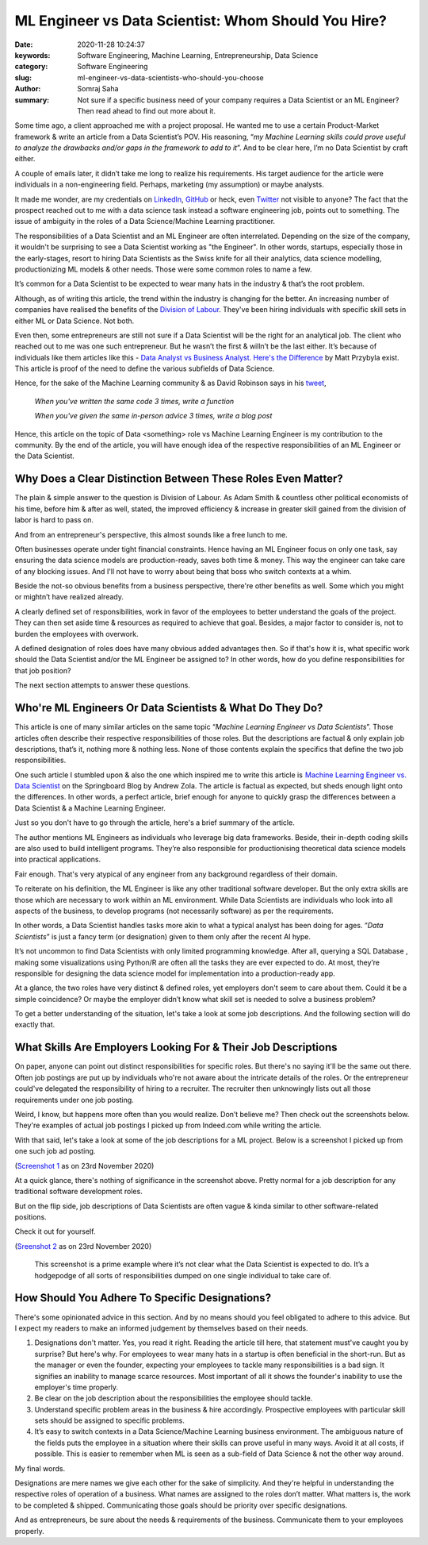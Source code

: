ML Engineer vs Data Scientist: Whom Should You Hire?
####################################################

:date: 2020-11-28 10:24:37
:keywords: Software Engineering, Machine Learning, Entrepreneurship, Data Science
:category: Software Engineering
:slug: ml-engineer-vs-data-scientists-who-should-you-choose
:author: Somraj Saha
:summary: Not sure if a specific business need of your company requires a Data Scientist or an ML Engineer? Then read ahead to find out more about it.

.. image:: https://github.com/Jarmos-san/blog/blob/master/content/static/images/scientist-vs-engineer.gif?raw=true
	:width: 800
	:alt: GIF image of a scientist & an engineer.

Some time ago, a client approached me with a project proposal. He wanted me to use a certain Product-Market framework & write an article from a Data Scientist’s POV. His reasoning, “*my Machine Learning skills could prove useful to analyze the drawbacks and/or gaps in the framework to add to it*”. And to be clear here, I’m no Data Scientist by craft either.

A couple of emails later, it didn’t take me long to realize his requirements. His target audience for the article were individuals in a non-engineering field. Perhaps, marketing (my assumption) or maybe analysts.

It made me wonder, are my credentials on `LinkedIn <https://www.linkedin.com/in/jarmos/>`_, `GitHub <https://github.com/jarmos-san>`_ or heck, even `Twitter <https://twitter.com/Jarmosan>`_ not visible to anyone? The fact that the prospect reached out to me with a data science task instead a software engineering job, points out to something. The issue of ambiguity in the roles of a Data Science/Machine Learning practitioner.

The responsibilities of a Data Scientist and an ML Engineer are often interrelated. Depending on the size of the company, it wouldn't be surprising to see a Data Scientist working as "the Engineer". In other words, startups, especially those in the early-stages, resort to hiring Data Scientists as the Swiss knife for all their analytics, data science modelling, productionizing ML models & other needs. Those were some common roles to name a few.

It’s common for a Data Scientist to be expected to wear many hats in the industry & that’s the root problem.

Although, as of writing this article, the trend within the industry is changing for the better. An increasing number of companies have realised the benefits of the `Division of Labour <https://en.wikipedia.org/wiki/Division_of_labour>`_. They've been hiring individuals with specific skill sets in either ML or Data Science. Not both.

Even then, some entrepreneurs are still not sure if a Data Scientist will be the right for an analytical job. The client who reached out to me was one such entrepreneur. But he wasn’t the first & willn’t be the last either. It’s because of individuals like them articles like this - `Data Analyst vs Business Analyst. Here's the Difference <https://towardsdatascience.com/data-analyst-vs-business-analyst-heres-the-difference-e702f288aaa3>`_ by Matt Przybyla exist. This article is proof of the need to define the various subfields of Data Science.

Hence, for the sake of the Machine Learning community & as David Robinson says in his `tweet <https://twitter.com/drob/status/928447584712253440?s=20>`_,

	*When you've written the same code 3 times, write a function*

	*When you've given the same in-person advice 3 times, write a blog post*
	 
Hence, this article on the topic of Data <something> role vs Machine Learning Engineer is my contribution to the community. By the end of the article, you will have enough idea of the respective responsibilities of an ML Engineer or the Data Scientist.

Why Does a Clear Distinction Between These Roles Even Matter?
-------------------------------------------------------------

The plain & simple answer to the question is Division of Labour. As Adam Smith & countless other political economists of his time, before him & after as well, stated, the improved efficiency & increase in greater skill gained from the division of labor is hard to pass on. 

And from an entrepreneur's perspective, this almost sounds like a free lunch to me.

Often businesses operate under tight financial constraints. Hence having an ML Engineer focus on only one task, say ensuring the data science models are production-ready, saves both time & money. This way the engineer can take care of any blocking issues. And I'll not have to worry about being that boss who switch contexts at a whim.

Beside the not-so obvious benefits from a business perspective, there're other benefits as well. Some which you might or mightn’t have realized already.

A clearly defined set of responsibilities, work in favor of the employees to better understand the goals of the project. They can then set aside time & resources as required to achieve that goal. Besides, a major factor to consider is, not to burden the employees with overwork.

A defined designation of roles does have many obvious added advantages then. So if that's how it is, what specific work should the Data Scientist and/or the ML Engineer be assigned to? In other words, how do you define responsibilities for that job position?

The next section attempts to answer these questions.

Who're ML Engineers Or Data Scientists & What Do They Do?
---------------------------------------------------------

This article is one of many similar articles on the same topic “*Machine Learning Engineer vs Data Scientists*”. Those articles often describe their respective responsibilities of those roles. But the descriptions are factual & only explain job descriptions, that’s it, nothing more & nothing less. None of those contents explain the specifics that define the two job responsibilities.

One such article I stumbled upon & also the one which inspired me to write this article is  `Machine Learning Engineer vs. Data Scientist <https://www.springboard.com/blog/machine-learning-engineer-vs-data-scientist/>`_ on the Springboard Blog by Andrew Zola. The article is factual as expected, but sheds enough light onto the differences. In other words, a perfect article, brief enough for anyone to quickly grasp the differences between a Data Scientist & a Machine Learning Engineer.

Just so you don't have to go through the article, here's a brief summary of the article.

The author mentions ML Engineers as individuals who leverage big data frameworks. Beside, their in-depth coding skills are also used to build intelligent programs. They’re also responsible for productionising theoretical data science models into practical applications.

Fair enough. That's very atypical of any engineer from any background regardless of their domain.

To reiterate on his definition, the ML Engineer is like any other traditional software developer. But the only extra skills  are those which are necessary to work within an ML environment. While Data Scientists are individuals who look into all aspects of the business, to develop programs (not necessarily software) as per the requirements.

In other words, a Data Scientist handles tasks more akin to what a typical analyst has been doing for ages. “*Data Scientists*” is just a fancy term (or designation) given to them only after the recent AI hype.

It’s not uncommon to find Data Scientists with only limited programming knowledge. After all, querying a SQL Database , making some visualizations using Python/R are often all the tasks they are ever expected to do. At most, they’re responsible for designing the data science model for implementation into a production-ready app.

At a glance, the two roles have very distinct & defined roles, yet employers don't seem to care about them. Could it be a simple coincidence? Or maybe the employer didn’t know what skill set is needed to solve a business problem?

To get a better understanding of the situation, let's take a look at some job descriptions. And the following section will do exactly that.

What Skills Are Employers Looking For & Their Job Descriptions
--------------------------------------------------------------

On paper, anyone can point out distinct responsibilities for specific roles. But there's no saying it'll be the same out there. Often job postings are put up by individuals who're not aware about the intricate details of the roles. Or the entrepreneur could've delegated the responsibility of hiring to a recruiter. The recruiter then unknowingly lists out all those requirements under one job posting.

Weird, I know, but happens more often than you would realize. Don’t believe me? Then check out the screenshots below. They're examples of actual job postings I picked up from Indeed.com while writing the article.

With that said, let's take a look at some of the job descriptions for a ML project. Below is a screenshot I picked up from one such job ad posting.

.. image:: https://github.com/Jarmos-san/blog/blob/master/content/static/images/ml-job-screenshot.png?raw=true
	:width: 500
	:alt: Screenshot of an ML job posting

(`Screenshot 1 <https://in.indeed.com/jobs?q=Machine%20Learning%20Engineer&advn=9253950511738984&vjk=f5ecb2c0b2ec054c>`_ as on 23rd November 2020)

At a quick glance, there's nothing of significance in the screenshot above. Pretty normal for a job description for any traditional software development roles.

But on the flip side, job descriptions of Data Scientists are often vague & kinda similar to other software-related positions.

Check it out for yourself.

.. image:: https://github.com/Jarmos-san/blog/blob/master/content/static/images/data-science-job-posting.png?raw=true
	:width: 500
	:alt: Screenshot of a Data Science job posting

(`Sreenshot 2 <https://in.indeed.com/jobs?q=data%20scientist&vjk=fb0f54d442bf42c4>`_ as on 23rd November 2020)

 This screenshot is a prime example where it’s not clear what the Data Scientist is expected to do. It’s a hodgepodge of all sorts of responsibilities dumped on one single individual to take care of.

How Should You Adhere To Specific Designations?
-----------------------------------------------

There's some opinionated advice in this section. And by no means should you feel obligated to adhere to this advice. But I expect my readers to make an informed judgement by themselves based on their needs.

1. Designations don't matter. Yes, you read it right. Reading the article till here, that statement must've caught you by surprise? But here's why. For employees to wear many hats in a startup is often beneficial in the short-run. But as the manager or even the founder, expecting your employees to tackle many responsibilities is a bad sign. It signifies an inability to manage scarce resources. Most important of all it shows the founder's inability to use the employer's time properly.

2. Be clear on the job description about the responsibilities the employee should tackle.

3. Understand specific problem areas in the business & hire accordingly. Prospective employees with particular skill sets should be assigned to specific problems.

4. It’s easy to switch contexts in a Data Science/Machine Learning business environment. The ambiguous nature of the fields puts the employee in a situation where their skills can prove useful in many ways. Avoid it at all costs, if possible. This is easier to remember when ML is seen as a sub-field of Data Science & not the other way around.

My final words.

Designations are mere names we give each other for the sake of simplicity. And they're helpful in understanding the respective roles of operation of a business. What names are assigned to the roles don’t matter. What matters is, the work to be completed & shipped. Communicating those goals should be priority over specific designations.

And as entrepreneurs, be sure about the needs & requirements of the business. Communicate them to your employees properly.
